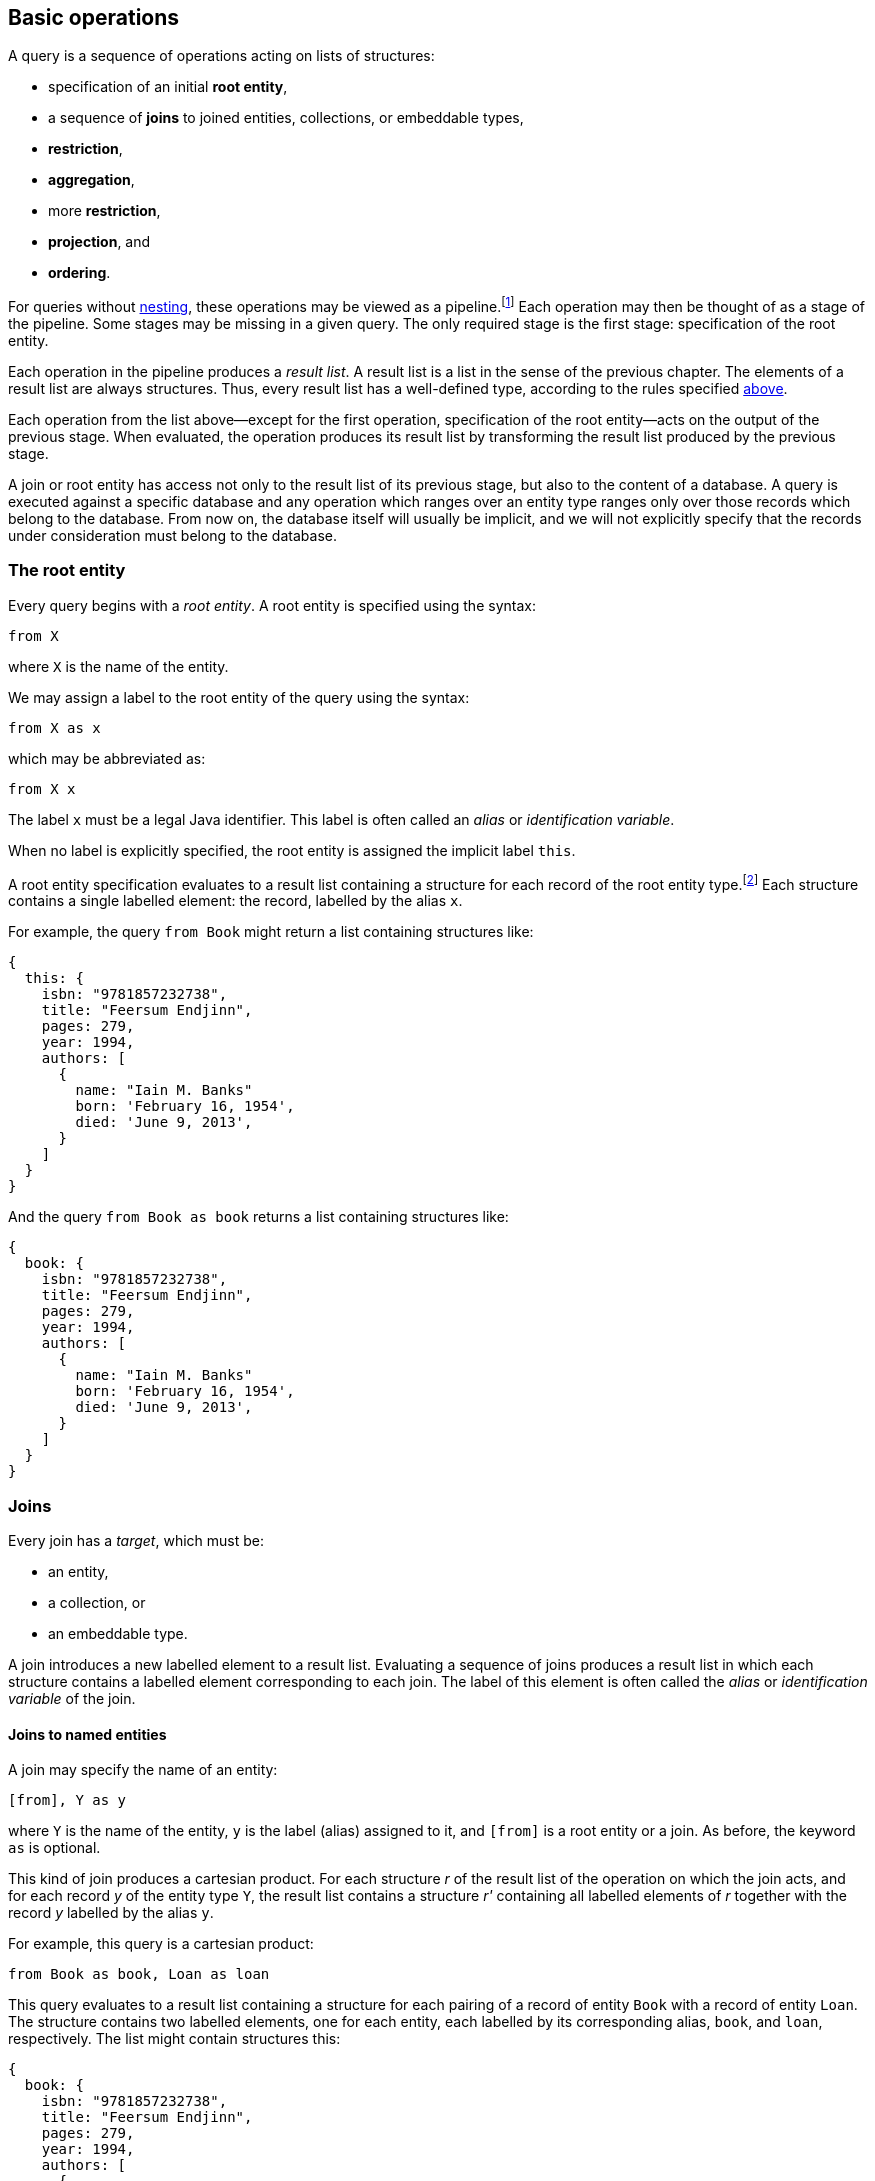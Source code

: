 == Basic operations

A query is a sequence of operations acting on lists of structures:

- specification of an initial **root entity**,
- a sequence of **joins** to joined entities, collections, or embeddable types,
- **restriction**,
- **aggregation**,
- more **restriction**,
- **projection**, and
- **ordering**.

For queries without <<subqueries,nesting>>, these operations may be viewed as a pipeline.footnote:[Subqueries complicate the picture; a query involving subqueries is conceptually a tree.]
Each operation may then be thought of as a stage of the pipeline.
Some stages may be missing in a given query.
The only required stage is the first stage: specification of the root entity.

Each operation in the pipeline produces a _result list_.
A result list is a list in the sense of the previous chapter.
The elements of a result list are always structures.
Thus, every result list has a well-defined type, according to the rules specified <<collections,above>>.

Each operation from the list above--except for the first operation, specification of the root entity--acts on the output of the previous stage.
When evaluated, the operation produces its result list by transforming the result list produced by the previous stage.

A join or root entity has access not only to the result list of its previous stage, but also to the content of a database.
A query is executed against a specific database and any operation which ranges over an entity type ranges only over those records which belong to the database.
From now on, the database itself will usually be implicit, and we will not explicitly specify that the records under consideration must belong to the database.

[[root-entity]]
=== The root entity

Every query begins with a _root entity_.
A root entity is specified using the syntax:

    from X

where `X` is the name of the entity.

// This is the simplest possible query, and it simply returns every record of a given entity type.footnote:[That is, it returns every record of the given entity type _belonging to a given database_.]

We may assign a label to the root entity of the query using the syntax:

    from X as x

which may be abbreviated as:

    from X x

The label `x` must be a legal Java identifier.
This label is often called an _alias_ or _identification variable_.

When no label is explicitly specified, the root entity is assigned the implicit label `this`.

A root entity specification evaluates to a result list containing a structure for each record of the root entity type.footnote:[That is, it has a structure for every record of the root entity type _belonging to the database_.]
Each structure contains a single labelled element: the record, labelled by the alias `x`.

For example, the query `from Book` might return a list containing structures like:

[source]
{
  this: {
    isbn: "9781857232738",
    title: "Feersum Endjinn",
    pages: 279,
    year: 1994,
    authors: [
      {
        name: "Iain M. Banks"
        born: 'February 16, 1954',
        died: 'June 9, 2013',
      }
    ]
  }
}

And the query `from Book as book` returns a list containing structures like:

[source]
{
  book: {
    isbn: "9781857232738",
    title: "Feersum Endjinn",
    pages: 279,
    year: 1994,
    authors: [
      {
        name: "Iain M. Banks"
        born: 'February 16, 1954',
        died: 'June 9, 2013',
      }
    ]
  }
}

[[joins]]
=== Joins

Every join has a _target_, which must be:

- an entity,
- a collection, or
- an embeddable type.

A join introduces a new labelled element to a result list.
Evaluating a sequence of joins produces a result list in which each structure contains a
labelled element corresponding to each join.
The label of this element is often called the _alias_ or _identification variable_ of the join.

==== Joins to named entities

A join may specify the name of an entity:

    [from], Y as y

where `Y` is the name of the entity, `y` is the label (alias) assigned to it, and `[from]` is a root entity or a join.
As before, the keyword `as` is optional.

This kind of join produces a cartesian product.
For each structure _r_ of the result list of the operation on which the join acts, and for each record _y_ of the entity type `Y`, the result list contains a structure _r'_ containing all labelled elements of _r_ together with the record _y_ labelled by the alias `y`.

For example, this query is a cartesian product:

    from Book as book, Loan as loan

This query evaluates to a result list containing a structure for each pairing of a record of entity `Book` with a record of entity `Loan`.
The structure contains two labelled elements, one for each entity, each labelled by its corresponding alias, `book`, and `loan`, respectively.
The list might contain structures this:

[source]
{
  book: {
    isbn: "9781857232738",
    title: "Feersum Endjinn",
    pages: 279,
    year: 1994,
    authors: [
      {
        name: "Iain M. Banks"
        born: 'February 16, 1954',
        died: 'June 9, 2013',
      }
    ]
  },
  loan: {
    bookIsbn: "9781932394153",
    borrowerCard: "XYZ-123"
  }
}

Note that there is no meaningful relationship between the `book` and the `loan`.

A join to a named entity may be immediately followed by a <<restriction,restriction>>.
In this case, the syntax is slightly different:

    [from] join Y as y on [predicate]

where `[predicate]` is a predicate, as defined later in <<predicates>>.

For example:

    from Book as book
    join Loan as loan
        on book.isbn = loan.bookIsbn

This kind of join is interpreted as a sequence of two operations, a join of the previous kind, with no `on`, followed by a <<restriction,restriction>> with the given predicate.

The result of the query might contain structures like:

[source]
{
  book: {
    isbn: "9781857232738",
    title: "Feersum Endjinn",
    pages: 279,
    year: 1994,
    authors: [
      {
        name: "Iain M. Banks"
        born: 'February 16, 1954',
        died: 'June 9, 2013',
      }
    ]
  },
  loan: {
    bookIsbn: "9781857232738",
    borrowerCard: "ABC-098"
  }
}

This time, `isbn` and `bookIsbn` agree.

==== Joins to nested entities, collections, or collections

Instead of named entity, a join may identify a structure or collection nested within the result list of the operation on which it acts:

    [from] join [path] as y

where `[path]` is a path expression, as defined later in <<path-expressions>>, and `y` is the label.

For example:

    from Book as book
    join book.authors as author

The path expression identifies a structure nested within the result list of the operation on which the join acts.

For each structure _r_ of the result list of the operation on which the join acts:

- If the path expression resolves to a structure _s_, the result list contains a structure _r'_ containing all labelled elements of _r_ together with the structure _s_ labelled by the alias `y`.
- If the path expression resolves to a collection _c_, the result list contains, for each element _e_ of _c_, a structure _r'_ containing all labelled elements of _r_ together with the structure _e_ labelled by the alias `y`.

The previous example evaluates to a list containing a structure for each `Author` of each `Book`.
The structure contains two labelled elements, one for each entity, each labelled by its corresponding alias, `book`, and `author`, respectively.
The list might contain structures like this:

[source]
{
  book: {
    isbn: "9781857232738",
    title: "Feersum Endjinn",
    pages: 279,
    year: 1994,
    authors: [
      {
        name: "Iain M. Banks"
        born: 'February 16, 1954',
        died: 'June 9, 2013',
      }
    ]
  },
  author: {
    name: "Iain M. Banks"
    born: 'February 16, 1954',
    died: 'June 9, 2013',
  }
}

Notice that this kind of join has the effect of duplicating nested structures or atomic values at the top level of the of structure belonging to the result list.

[NOTE]
This picture should not be taken too literally.
Implementations of Jakarta Query do not, in practice, always return the entire result of a query to the client, but instead replace some branches of the graph with some sort of proxy object.

==== Left joins



[[restriction]]
=== Restriction

_Restriction_, also called _selection_, reduces the size of a result list, without modifying its type.

Restriction may occur before or after aggregation, or, as we already saw <<joins,above>>, it may occur immediately after a join.

When restriction precedes aggregation, the syntax is:

    [from] where [predicate]

where `[predicate]` is a logical <<predicates,predicate>> expression.

When restriction follows aggregation, the syntax is:

    [group-by] having [predicate]

where `[group-by]` is a legal <<aggregation,aggregation>>.

Restriction eliminates every element of the result list which does not satisfy the given predicate expression, as defined later in <<predicates>>.
That is, the result list of a restriction contains a structure _r_ if and only if:

- _r_ is in the result list of the operation on which the restriction acts, and
- _r_ satisfies the logical predicate.

[[aggregation]]
=== Aggregation

_Aggregation_ groups the elements of a result list into sublists.
That is, it transforms a list into a list of lists.

TODO

[[projection]]
=== Projection

_Projection_ changes the type of a result list without modifying its size.

A projection is written in the form:

    [result] select [expression] as x, [expression] as y, ...

or, more conventionally, but much more confusingly, in the form:

    select [expression] as x, [expression] as y, ... [result]

where `x`, `y`, ... are all labels and `[result]` is a root entity, join, restriction, or aggregation, and each `[expression]` is a value expression, as defined later in <<expressions>>.

As usual, the `as` keyword is optional, and the labels must be legal Java identifiers.

The labels, sometimes called _aliases_, are optional.
If a label is missing from a value expression, the value expression is automatically assigned a label.

[NOTE]
For historical reasons, the label defaults to the integer position of the value expression in the `select` list.
This is unfortunate, since this an integer is not a legal Java identifier, and therefore not a legal label.
Such defaulted labels may not be referred to in the query language except--again for historical reasons--in the `order by` clause.

Projection produces a new structure _r'_ for each structure _r_ in the result list of the operation on which the projection acts.
The new structure  _r'_ is built by evaluating the value expressions specified by the projection in the context of the corresponding element structure _r_, according to semantics given later in <<expressions>>.
For each value expression with label `x` in the given `select` list, _r'_ contains a element labelled `x` obtained by evaluating the value expression in the context of _r_.

For example:

    from Book as book
    join book.authors as author
    select book.isbn as isbn, book.title as title, author.name as author

returns a list containing elements like:

[source]
{
    isbn: "9781857232738",
    title: "Feersum Endjinn",
    author: "Iain M. Banks"
}

[[ordering]]
=== Ordering

Ordering changes the order of the elements in a result list, without changing the size or type of the list.

TODO